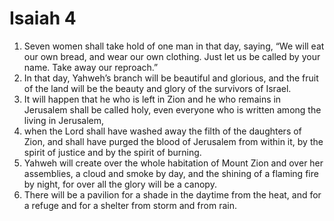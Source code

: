 ﻿
* Isaiah 4
1. Seven women shall take hold of one man in that day, saying, “We will eat our own bread, and wear our own clothing. Just let us be called by your name. Take away our reproach.” 
2. In that day, Yahweh’s branch will be beautiful and glorious, and the fruit of the land will be the beauty and glory of the survivors of Israel. 
3. It will happen that he who is left in Zion and he who remains in Jerusalem shall be called holy, even everyone who is written among the living in Jerusalem, 
4. when the Lord shall have washed away the filth of the daughters of Zion, and shall have purged the blood of Jerusalem from within it, by the spirit of justice and by the spirit of burning. 
5. Yahweh will create over the whole habitation of Mount Zion and over her assemblies, a cloud and smoke by day, and the shining of a flaming fire by night, for over all the glory will be a canopy. 
6. There will be a pavilion for a shade in the daytime from the heat, and for a refuge and for a shelter from storm and from rain. 
